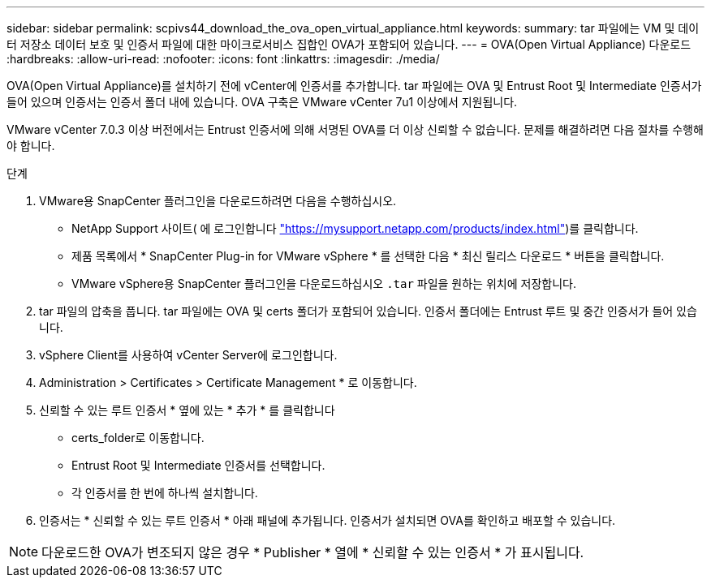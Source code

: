 ---
sidebar: sidebar 
permalink: scpivs44_download_the_ova_open_virtual_appliance.html 
keywords:  
summary: tar 파일에는 VM 및 데이터 저장소 데이터 보호 및 인증서 파일에 대한 마이크로서비스 집합인 OVA가 포함되어 있습니다. 
---
= OVA(Open Virtual Appliance) 다운로드
:hardbreaks:
:allow-uri-read: 
:nofooter: 
:icons: font
:linkattrs: 
:imagesdir: ./media/


[role="lead"]
OVA(Open Virtual Appliance)를 설치하기 전에 vCenter에 인증서를 추가합니다. tar 파일에는 OVA 및 Entrust Root 및 Intermediate 인증서가 들어 있으며 인증서는 인증서 폴더 내에 있습니다. OVA 구축은 VMware vCenter 7u1 이상에서 지원됩니다.

VMware vCenter 7.0.3 이상 버전에서는 Entrust 인증서에 의해 서명된 OVA를 더 이상 신뢰할 수 없습니다. 문제를 해결하려면 다음 절차를 수행해야 합니다.

.단계
. VMware용 SnapCenter 플러그인을 다운로드하려면 다음을 수행하십시오.
+
** NetApp Support 사이트( 에 로그인합니다 https://mysupport.netapp.com/products/index.html["https://mysupport.netapp.com/products/index.html"^])를 클릭합니다.
** 제품 목록에서 * SnapCenter Plug-in for VMware vSphere * 를 선택한 다음 * 최신 릴리스 다운로드 * 버튼을 클릭합니다.
** VMware vSphere용 SnapCenter 플러그인을 다운로드하십시오 `.tar` 파일을 원하는 위치에 저장합니다.


. tar 파일의 압축을 풉니다. tar 파일에는 OVA 및 certs 폴더가 포함되어 있습니다. 인증서 폴더에는 Entrust 루트 및 중간 인증서가 들어 있습니다.
. vSphere Client를 사용하여 vCenter Server에 로그인합니다.
. Administration > Certificates > Certificate Management * 로 이동합니다.
. 신뢰할 수 있는 루트 인증서 * 옆에 있는 * 추가 * 를 클릭합니다
+
** certs_folder로 이동합니다.
** Entrust Root 및 Intermediate 인증서를 선택합니다.
** 각 인증서를 한 번에 하나씩 설치합니다.


. 인증서는 * 신뢰할 수 있는 루트 인증서 * 아래 패널에 추가됩니다. 인증서가 설치되면 OVA를 확인하고 배포할 수 있습니다.



NOTE: 다운로드한 OVA가 변조되지 않은 경우 * Publisher * 열에 * 신뢰할 수 있는 인증서 * 가 표시됩니다.
